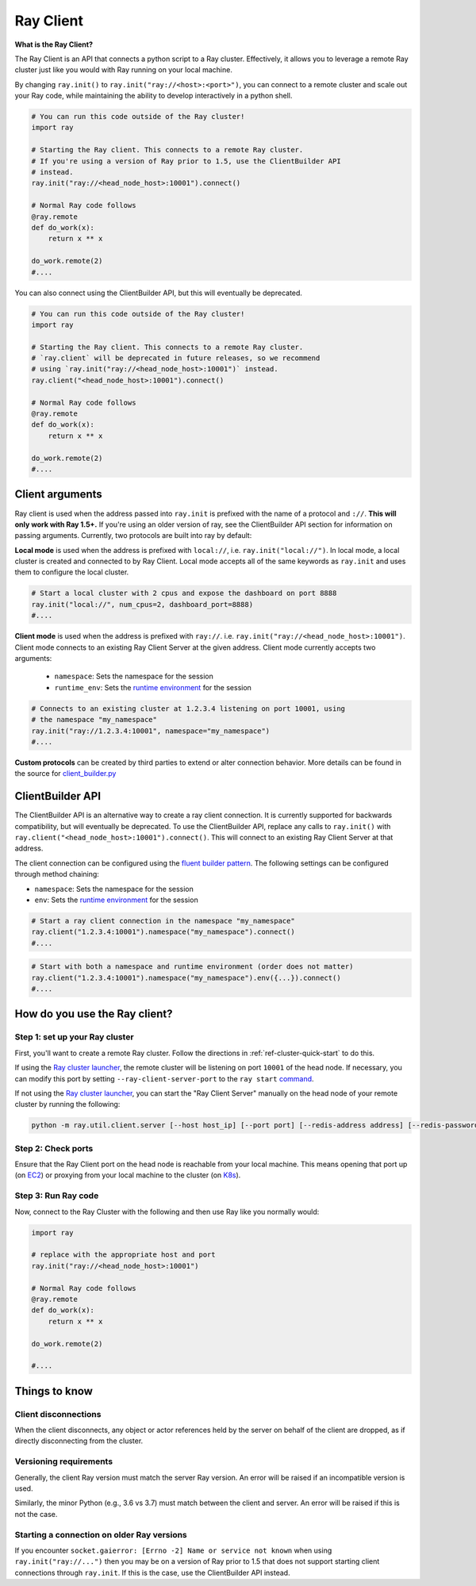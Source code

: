 .. _ray-client:

Ray Client
==========

**What is the Ray Client?**

The Ray Client is an API that connects a python script to a Ray cluster. Effectively, it allows you to leverage a remote Ray cluster just like you would with Ray running on your local machine.


By changing ``ray.init()`` to ``ray.init("ray://<host>:<port>")``, you can connect to a remote cluster and scale out your Ray code, while maintaining the ability to develop interactively in a python shell.


.. code-block:: python

   # You can run this code outside of the Ray cluster!
   import ray

   # Starting the Ray client. This connects to a remote Ray cluster.
   # If you're using a version of Ray prior to 1.5, use the ClientBuilder API
   # instead.
   ray.init("ray://<head_node_host>:10001").connect()

   # Normal Ray code follows
   @ray.remote
   def do_work(x):
       return x ** x

   do_work.remote(2)
   #....


You can also connect using the ClientBuilder API, but this will eventually be deprecated.

.. code-block:: python

   # You can run this code outside of the Ray cluster!
   import ray

   # Starting the Ray client. This connects to a remote Ray cluster.
   # `ray.client` will be deprecated in future releases, so we recommend
   # using `ray.init("ray://<head_node_host>:10001")` instead.
   ray.client("<head_node_host>:10001").connect()

   # Normal Ray code follows
   @ray.remote
   def do_work(x):
       return x ** x

   do_work.remote(2)
   #....

Client arguments
----------------

Ray client is used when the address passed into ``ray.init`` is prefixed with the name of a protocol and ``://``. **This will only work with Ray 1.5+.** If you're using an older version of ray, see the ClientBuilder API section for information on passing arguments. Currently, two protocols are built into ray by default:

**Local mode** is used when the address is prefixed with ``local://``, i.e. ``ray.init("local://")``. In local mode, a local cluster is created and connected to by Ray Client. Local mode accepts all of the same keywords as ``ray.init`` and uses them to configure the local cluster.

.. code-block:: python

   # Start a local cluster with 2 cpus and expose the dashboard on port 8888
   ray.init("local://", num_cpus=2, dashboard_port=8888)
   #....

**Client mode** is used when the address is prefixed with ``ray://``. i.e. ``ray.init("ray://<head_node_host>:10001")``. Client mode connects to an existing Ray Client Server at the given address. Client mode currently accepts two arguments:

   - ``namespace``: Sets the namespace for the session
   - ``runtime_env``: Sets the `runtime environment <advanced.html?highlight=runtime environment#runtime-environments-experimental>`_ for the session

.. code-block:: python

   # Connects to an existing cluster at 1.2.3.4 listening on port 10001, using
   # the namespace "my_namespace"
   ray.init("ray://1.2.3.4:10001", namespace="my_namespace")
   #....

**Custom protocols** can be created by third parties to extend or alter connection behavior. More details can be found in the source for `client_builder.py <https://github.com/ray-project/ray/blob/master/python/ray/client_builder.py>`_

ClientBuilder API
-----------------

The ClientBuilder API is an alternative way to create a ray client connection. It is currently supported for backwards compatibility, but will eventually be deprecated. To use the ClientBuilder API, replace any calls to ``ray.init()`` with ``ray.client("<head_node_host>:10001").connect()``. This will connect to an existing Ray Client Server at that address.

The client connection can be configured using the `fluent builder pattern <https://en.wikipedia.org/wiki/Fluent_interface>`_. The following settings can be configured through method chaining:

- ``namespace``: Sets the namespace for the session
- ``env``: Sets the `runtime environment <advanced.html?highlight=runtime environment#runtime-environments-experimental>`_ for the session

.. code-block:: python

   # Start a ray client connection in the namespace "my_namespace"
   ray.client("1.2.3.4:10001").namespace("my_namespace").connect()
   #....

.. code-block:: python

   # Start with both a namespace and runtime environment (order does not matter)
   ray.client("1.2.3.4:10001").namespace("my_namespace").env({...}).connect()
   #....

How do you use the Ray client?
------------------------------

Step 1: set up your Ray cluster
~~~~~~~~~~~~~~~~~~~~~~~~~~~~~~~

First, you'll want to create a remote Ray cluster. Follow the directions in :ref:`ref-cluster-quick-start` to do this.

If using the `Ray cluster launcher <cluster-cloud>`_, the remote cluster will be listening on port ``10001`` of the head node. If necessary, you can modify this port by setting ``--ray-client-server-port`` to the ``ray start`` `command <http://127.0.0.1:5500/doc/_build/html/package-ref.html#ray-start>`_.

If not using the `Ray cluster launcher <cluster-cloud>`_, you can start the "Ray Client Server" manually on the head node of your remote cluster by running the following:

.. code-block:: bash

    python -m ray.util.client.server [--host host_ip] [--port port] [--redis-address address] [--redis-password password]

Step 2: Check ports
~~~~~~~~~~~~~~~~~~~

Ensure that the Ray Client port on the head node is reachable from your local machine.
This means opening that port up (on  `EC2 <https://docs.aws.amazon.com/AWSEC2/latest/UserGuide/authorizing-access-to-an-instance.html>`_)
or proxying from your local machine to the cluster (on `K8s <https://kubernetes.io/docs/tasks/access-application-cluster/port-forward-access-application-cluster/#forward-a-local-port-to-a-port-on-the-pod>`_).

Step 3: Run Ray code
~~~~~~~~~~~~~~~~~~~~

Now, connect to the Ray Cluster with the following and then use Ray like you normally would:

..
.. code-block:: python

   import ray

   # replace with the appropriate host and port
   ray.init("ray://<head_node_host>:10001")

   # Normal Ray code follows
   @ray.remote
   def do_work(x):
       return x ** x

   do_work.remote(2)

   #....



Things to know
--------------

Client disconnections
~~~~~~~~~~~~~~~~~~~~~

When the client disconnects, any object or actor references held by the server on behalf of the client are dropped, as if directly disconnecting from the cluster.


Versioning requirements
~~~~~~~~~~~~~~~~~~~~~~~

Generally, the client Ray version must match the server Ray version. An error will be raised if an incompatible version is used.

Similarly, the minor Python (e.g., 3.6 vs 3.7) must match between the client and server. An error will be raised if this is not the case.

Starting a connection on older Ray versions
~~~~~~~~~~~~~~~~~~~~~~~~~~~~~~~~~~~~~~~~~~~

If you encounter ``socket.gaierror: [Errno -2] Name or service not known`` when using ``ray.init("ray://...")`` then you may be on a version of Ray prior to 1.5 that does not support starting client connections through ``ray.init``. If this is the case, use the ClientBuilder API instead.
